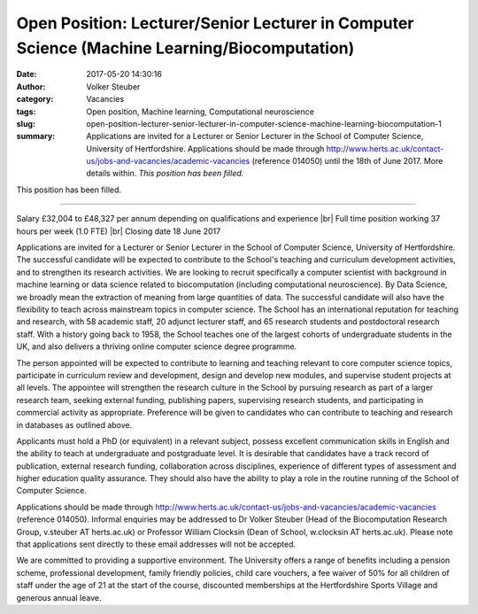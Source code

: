 Open Position: Lecturer/Senior Lecturer in Computer Science (Machine Learning/Biocomputation)
#############################################################################################
:date: 2017-05-20 14:30:16
:author: Volker Steuber
:category: Vacancies
:tags: Open position, Machine learning, Computational neuroscience
:slug: open-position-lecturer-senior-lecturer-in-computer-science-machine-learning-biocomputation-1
:summary: Applications are invited for a Lecturer or Senior Lecturer in the School of Computer Science, University of Hertfordshire. Applications should be made through http://www.herts.ac.uk/contact-us/jobs-and-vacancies/academic-vacancies (reference 014050) until the 18th of June 2017. More details within. *This position has been filled.*

This position has been filled.

----

Salary £32,004 to £48,327 per annum depending on qualifications and experience |br|
Full time position working 37 hours per week (1.0 FTE) |br|
Closing date 18 June 2017

Applications are invited for a Lecturer or Senior Lecturer in the School of Computer Science, University of Hertfordshire. The successful candidate will be expected to contribute to the School's teaching and curriculum development activities, and to strengthen its research activities. We are looking to recruit specifically a computer scientist with background in machine learning or data science related to biocomputation (including computational neuroscience). By Data Science, we broadly mean the extraction of meaning from large quantities of data. The successful candidate will also have the flexibility to teach across mainstream topics in computer science. The School has an international reputation for teaching and research, with 58 academic staff, 20 adjunct lecturer staff, and 65 research students and postdoctoral research staff. With a history going back to 1958, the School teaches one of the largest cohorts of undergraduate students in the UK, and also delivers a thriving online computer science degree programme.

The person appointed will be expected to contribute to learning and teaching relevant to core computer science topics, participate in curriculum review and development, design and develop new modules, and supervise student projects at all levels. The appointee will strengthen the research culture in the School by pursuing research as part of a larger research team, seeking external funding, publishing papers, supervising research students, and participating in commercial activity as appropriate. Preference will be given to candidates who can contribute to teaching and research in databases as outlined above.

Applicants must hold a PhD (or equivalent) in a relevant subject, possess excellent communication skills in English and the ability to teach at undergraduate and postgraduate level. It is desirable that candidates have a track record of publication, external research funding, collaboration across disciplines, experience of different types of assessment and higher education quality assurance. They should also have the ability to play a role in the routine running of the School of Computer Science.

Applications should be made through http://www.herts.ac.uk/contact-us/jobs-and-vacancies/academic-vacancies (reference 014050). Informal enquiries may be addressed to Dr Volker Steuber (Head of the Biocomputation Research Group, v.steuber AT herts.ac.uk) or Professor William Clocksin (Dean of School, w.clocksin AT herts.ac.uk). Please note that applications sent directly to these email addresses will not be accepted. 

We are committed to providing a supportive environment. The University offers a range of benefits including a pension scheme, professional development, family friendly policies, child care vouchers, a fee waiver of 50% for all children of staff under the age of 21 at the start of the course, discounted memberships at the Hertfordshire Sports Village and generous annual leave.

.. |br| raw:: html

    <br />
